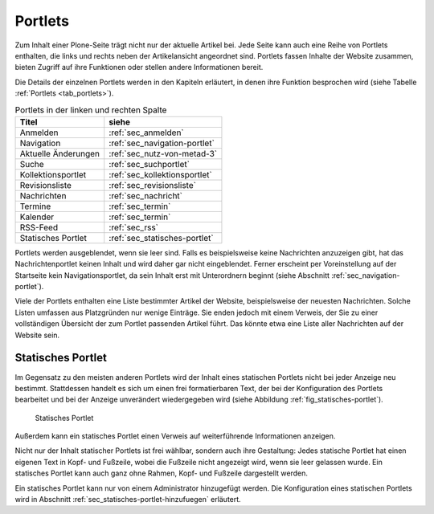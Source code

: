 .. _sec_portlets:

==========
 Portlets
==========

Zum Inhalt einer Plone-Seite trägt nicht nur der aktuelle Artikel
bei. Jede Seite kann auch eine Reihe von Portlets enthalten, die links
und rechts neben der Artikelansicht angeordnet sind. Portlets fassen
Inhalte der Website zusammen, bieten Zugriff auf ihre Funktionen oder
stellen andere Informationen bereit.

Die Details der einzelnen Portlets werden in den Kapiteln erläutert,
in denen ihre Funktion besprochen wird (siehe Tabelle :ref:`Portlets
<tab_portlets>`).

.. _tab_portlets:

.. table:: Portlets in der linken und rechten Spalte

   +-------------------+----------------------------------+
   | Titel             | siehe                            |
   +===================+==================================+
   | Anmelden          | :ref:`sec_anmelden`              |
   +-------------------+----------------------------------+
   | Navigation        | :ref:`sec_navigation-portlet`    |
   +-------------------+----------------------------------+
   | Aktuelle          | :ref:`sec_nutz-von-metad-3`      |
   | Änderungen        |                                  |
   +-------------------+----------------------------------+
   | Suche             | :ref:`sec_suchportlet`           |
   +-------------------+----------------------------------+
   | Kollektionsportlet| :ref:`sec_kollektionsportlet`    |
   +-------------------+----------------------------------+
   | Revisionsliste    | :ref:`sec_revisionsliste`        |
   +-------------------+----------------------------------+
   | Nachrichten       | :ref:`sec_nachricht`             |
   +-------------------+----------------------------------+
   | Termine           | :ref:`sec_termin`                |
   +-------------------+----------------------------------+
   | Kalender          | :ref:`sec_termin`                |
   +-------------------+----------------------------------+
   | RSS-Feed          | :ref:`sec_rss`                   |
   +-------------------+----------------------------------+
   | Statisches        | :ref:`sec_statisches-portlet`    |
   | Portlet           |                                  |
   +-------------------+----------------------------------+
  

Portlets werden ausgeblendet, wenn sie leer sind. Falls es
beispielsweise keine Nachrichten anzuzeigen gibt, hat das
Nachrichtenportlet keinen Inhalt und wird daher gar nicht
eingeblendet. Ferner erscheint per Voreinstellung auf der Startseite
kein Navigationsportlet, da sein Inhalt erst mit Unterordnern beginnt
(siehe Abschnitt :ref:`sec_navigation-portlet`).

Viele der Portlets enthalten eine Liste bestimmter Artikel der
Website, beispielsweise der neuesten Nachrichten. Solche Listen
umfassen aus Platzgründen nur wenige Einträge. Sie enden jedoch mit
einem Verweis, der Sie zu einer vollständigen Übersicht der zum
Portlet passenden Artikel führt. Das könnte etwa eine Liste aller
Nachrichten auf der Website sein.

.. _sec_statisches-portlet:

Statisches Portlet
==================

Im Gegensatz zu den meisten anderen Portlets wird der Inhalt eines statischen
Portlets nicht bei jeder Anzeige neu bestimmt. Stattdessen handelt es sich um
einen frei formatierbaren Text, der bei der Konfiguration des Portlets
bearbeitet und bei der Anzeige unverändert wiedergegeben wird (siehe
Abbildung :ref:`fig_statisches-portlet`).

.. _fig_statisches-portlet:

.. figure:: ../images/portlet-static.*
   :width: 40%

   Statisches Portlet

Außerdem kann ein statisches Portlet einen Verweis auf weiterführende
Informationen anzeigen.

Nicht nur der Inhalt statischer Portlets ist frei wählbar, sondern
auch ihre Gestaltung: Jedes statische Portlet hat einen eigenen Text
in Kopf- und Fußzeile, wobei die Fußzeile nicht angezeigt wird, wenn
sie leer gelassen wurde. Ein statisches Portlet kann auch ganz ohne
Rahmen, Kopf- und Fußzeile dargestellt werden.

Ein statisches Portlet kann nur von einem Administrator hinzugefügt
werden. Die Konfiguration eines statischen Portlets wird in Abschnitt
:ref:`sec_statisches-portlet-hinzufuegen` erläutert.
